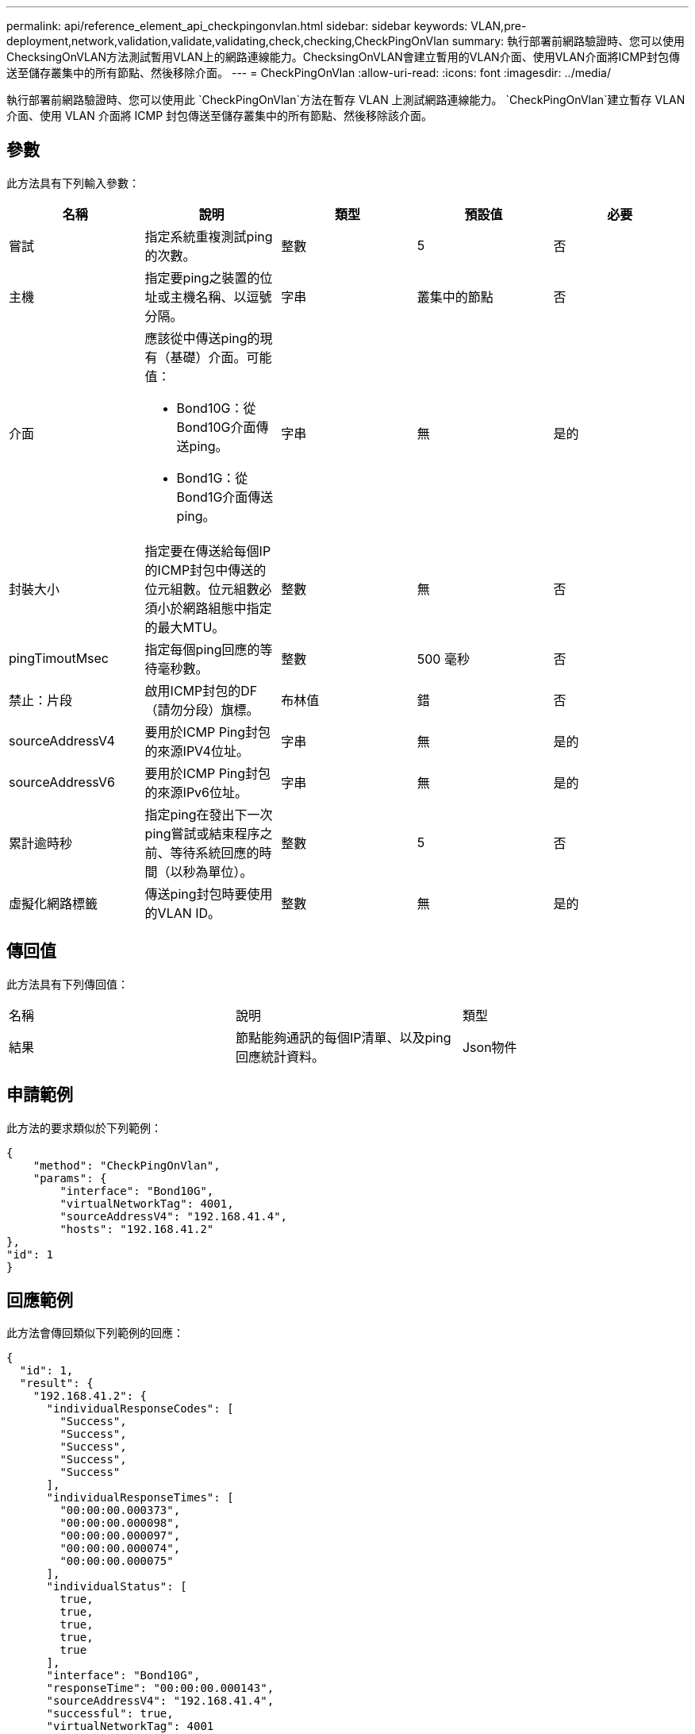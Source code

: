 ---
permalink: api/reference_element_api_checkpingonvlan.html 
sidebar: sidebar 
keywords: VLAN,pre-deployment,network,validation,validate,validating,check,checking,CheckPingOnVlan 
summary: 執行部署前網路驗證時、您可以使用ChecksingOnVLAN方法測試暫用VLAN上的網路連線能力。ChecksingOnVLAN會建立暫用的VLAN介面、使用VLAN介面將ICMP封包傳送至儲存叢集中的所有節點、然後移除介面。 
---
= CheckPingOnVlan
:allow-uri-read: 
:icons: font
:imagesdir: ../media/


[role="lead"]
執行部署前網路驗證時、您可以使用此 `CheckPingOnVlan`方法在暫存 VLAN 上測試網路連線能力。 `CheckPingOnVlan`建立暫存 VLAN 介面、使用 VLAN 介面將 ICMP 封包傳送至儲存叢集中的所有節點、然後移除該介面。



== 參數

此方法具有下列輸入參數：

|===
| 名稱 | 說明 | 類型 | 預設值 | 必要 


 a| 
嘗試
 a| 
指定系統重複測試ping的次數。
 a| 
整數
 a| 
5
 a| 
否



 a| 
主機
 a| 
指定要ping之裝置的位址或主機名稱、以逗號分隔。
 a| 
字串
 a| 
叢集中的節點
 a| 
否



 a| 
介面
 a| 
應該從中傳送ping的現有（基礎）介面。可能值：

* Bond10G：從Bond10G介面傳送ping。
* Bond1G：從Bond1G介面傳送ping。

 a| 
字串
 a| 
無
 a| 
是的



 a| 
封裝大小
 a| 
指定要在傳送給每個IP的ICMP封包中傳送的位元組數。位元組數必須小於網路組態中指定的最大MTU。
 a| 
整數
 a| 
無
 a| 
否



 a| 
pingTimoutMsec
 a| 
指定每個ping回應的等待毫秒數。
 a| 
整數
 a| 
500 毫秒
 a| 
否



 a| 
禁止：片段
 a| 
啟用ICMP封包的DF（請勿分段）旗標。
 a| 
布林值
 a| 
錯
 a| 
否



 a| 
sourceAddressV4
 a| 
要用於ICMP Ping封包的來源IPV4位址。
 a| 
字串
 a| 
無
 a| 
是的



 a| 
sourceAddressV6
 a| 
要用於ICMP Ping封包的來源IPv6位址。
 a| 
字串
 a| 
無
 a| 
是的



 a| 
累計逾時秒
 a| 
指定ping在發出下一次ping嘗試或結束程序之前、等待系統回應的時間（以秒為單位）。
 a| 
整數
 a| 
5
 a| 
否



 a| 
虛擬化網路標籤
 a| 
傳送ping封包時要使用的VLAN ID。
 a| 
整數
 a| 
無
 a| 
是的

|===


== 傳回值

此方法具有下列傳回值：

|===


| 名稱 | 說明 | 類型 


 a| 
結果
 a| 
節點能夠通訊的每個IP清單、以及ping回應統計資料。
 a| 
Json物件

|===


== 申請範例

此方法的要求類似於下列範例：

[listing]
----
{
    "method": "CheckPingOnVlan",
    "params": {
        "interface": "Bond10G",
        "virtualNetworkTag": 4001,
        "sourceAddressV4": "192.168.41.4",
        "hosts": "192.168.41.2"
},
"id": 1
}
----


== 回應範例

此方法會傳回類似下列範例的回應：

[listing]
----
{
  "id": 1,
  "result": {
    "192.168.41.2": {
      "individualResponseCodes": [
        "Success",
        "Success",
        "Success",
        "Success",
        "Success"
      ],
      "individualResponseTimes": [
        "00:00:00.000373",
        "00:00:00.000098",
        "00:00:00.000097",
        "00:00:00.000074",
        "00:00:00.000075"
      ],
      "individualStatus": [
        true,
        true,
        true,
        true,
        true
      ],
      "interface": "Bond10G",
      "responseTime": "00:00:00.000143",
      "sourceAddressV4": "192.168.41.4",
      "successful": true,
      "virtualNetworkTag": 4001
    }
  }
}
----


== 新的自版本

11.1
